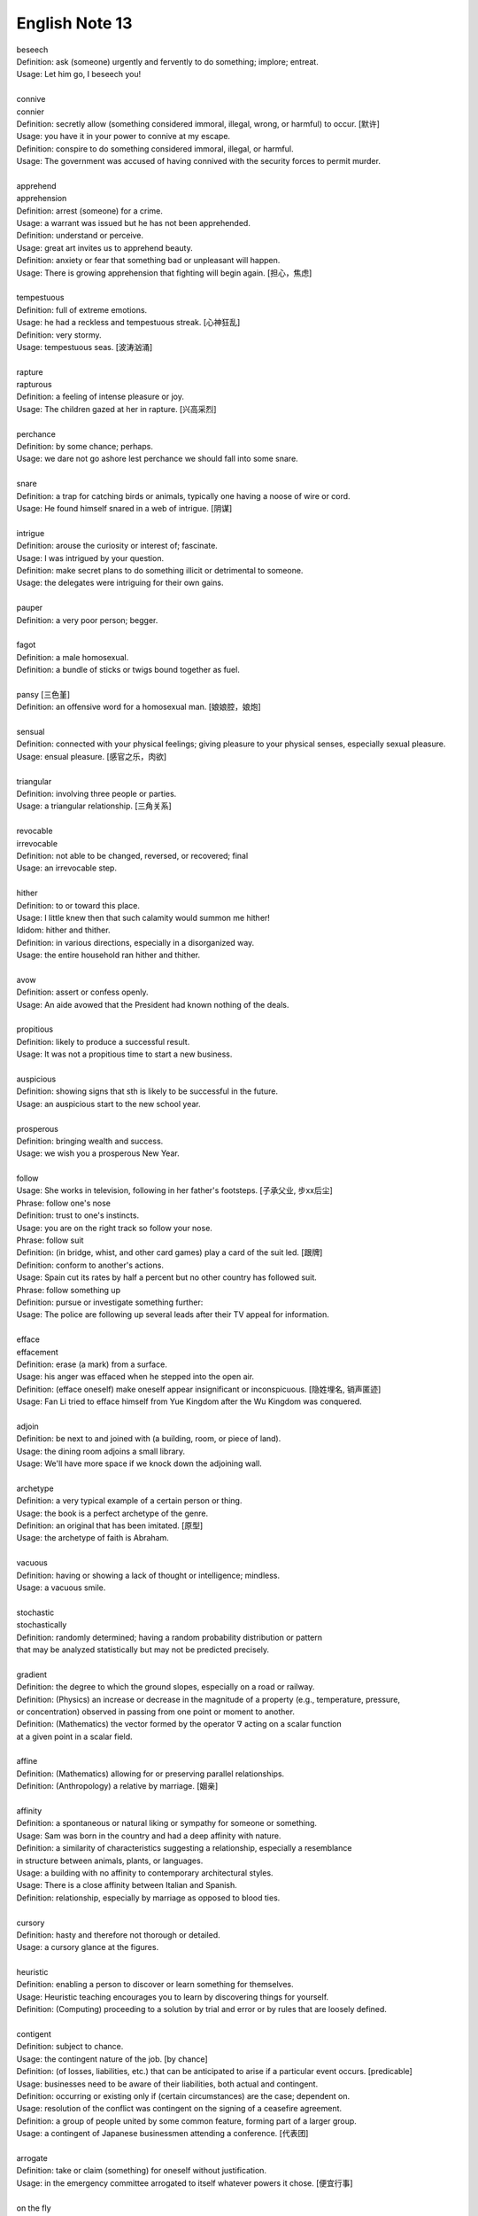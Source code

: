 ***************
English Note 13
***************

| beseech
| Definition: ask (someone) urgently and fervently to do something; implore; entreat.
| Usage: Let him go, I beseech you! 
| 
| connive
| connier
| Definition: secretly allow (something considered immoral, illegal, wrong, or harmful) to occur. [默许]
| Usage: you have it in your power to connive at my escape.
| Definition: conspire to do something considered immoral, illegal, or harmful.
| Usage: The government was accused of having connived with the security forces to permit murder. 
| 
| apprehend
| apprehension
| Definition: arrest (someone) for a crime.
| Usage: a warrant was issued but he has not been apprehended.
| Definition: understand or perceive.
| Usage: great art invites us to apprehend beauty.
| Definition: anxiety or fear that something bad or unpleasant will happen.
| Usage: There is growing apprehension that fighting will begin again. [担心，焦虑]
| 
| tempestuous
| Definition: full of extreme emotions.
| Usage: he had a reckless and tempestuous streak. [心神狂乱]
| Definition: very stormy.
| Usage: tempestuous seas. [波涛汹涌]
| 
| rapture
| rapturous
| Definition: a feeling of intense pleasure or joy.
| Usage: The children gazed at her in rapture. [兴高采烈]
| 
| perchance
| Definition: by some chance; perhaps.
| Usage: we dare not go ashore lest perchance we should fall into some snare.
| 
| snare
| Definition: a trap for catching birds or animals, typically one having a noose of wire or cord.
| Usage: He found himself snared in a web of intrigue. [阴谋]
| 
| intrigue
| Definition: arouse the curiosity or interest of; fascinate.
| Usage: I was intrigued by your question.
| Definition: make secret plans to do something illicit or detrimental to someone.
| Usage: the delegates were intriguing for their own gains.
| 
| pauper
| Definition: a very poor person; begger.
| 
| fagot 
| Definition: a male homosexual.
| Definition: a bundle of sticks or twigs bound together as fuel.
|
| pansy [三色堇]
| Definition: an offensive word for a homosexual man. [娘娘腔，娘炮]
| 
| sensual
| Definition: connected with your physical feelings; giving pleasure to your physical senses, especially sexual pleasure.
| Usage: ensual pleasure. [感官之乐，肉欲]
| 
| triangular
| Definition: involving three people or parties. 
| Usage: a triangular relationship. [三角关系]
|
| revocable
| irrevocable
| Definition: not able to be changed, reversed, or recovered; final
| Usage: an irrevocable step.
| 
| hither
| Definition: to or toward this place.
| Usage: I little knew then that such calamity would summon me hither!
| Ididom: hither and thither.
| Definition: in various directions, especially in a disorganized way.
| Usage: the entire household ran hither and thither.
| 
| avow
| Definition: assert or confess openly.
| Usage: An aide avowed that the President had known nothing of the deals. 
| 
| propitious
| Definition: likely to produce a successful result.
| Usage: It was not a propitious time to start a new business. 
| 
| auspicious
| Definition: showing signs that sth is likely to be successful in the future.
| Usage: an auspicious start to the new school year.
| 
| prosperous
| Definition: bringing wealth and success.
| Usage: we wish you a prosperous New Year.
| 
| follow
| Usage: She works in television, following in her father's footsteps. [子承父业, 步xx后尘]
| Phrase: follow one's nose
| Definition: trust to one's instincts.
| Usage: you are on the right track so follow your nose.
| Phrase: follow suit
| Definition: (in bridge, whist, and other card games) play a card of the suit led. [跟牌]
| Definition: conform to another's actions.
| Usage: Spain cut its rates by half a percent but no other country has followed suit.
| Phrase: follow something up
| Definition: pursue or investigate something further:
| Usage: The police are following up several leads after their TV appeal for information. 
| 
| efface
| effacement
| Definition: erase (a mark) from a surface.
| Usage: his anger was effaced when he stepped into the open air.
| Definition: (efface oneself) make oneself appear insignificant or inconspicuous. [隐姓埋名, 销声匿迹]
| Usage: Fan Li tried to efface himself from Yue Kingdom after the Wu Kingdom was conquered.
| 
| adjoin
| Definition: be next to and joined with (a building, room, or piece of land).
| Usage: the dining room adjoins a small library.
| Usage: We'll have more space if we knock down the adjoining wall.
| 
| archetype
| Definition: a very typical example of a certain person or thing.
| Usage: the book is a perfect archetype of the genre.
| Definition: an original that has been imitated. [原型]
| Usage: the archetype of faith is Abraham.
| 
| vacuous
| Definition: having or showing a lack of thought or intelligence; mindless.
| Usage: a vacuous smile.
| 
| stochastic
| stochastically
| Definition: randomly determined; having a random probability distribution or pattern 
| that may be analyzed statistically but may not be predicted precisely.
| 
| gradient
| Definition: the degree to which the ground slopes, especially on a road or railway.
| Definition: (Physics) an increase or decrease in the magnitude of a property (e.g., temperature, pressure, 
| or concentration) observed in passing from one point or moment to another.
| Definition: (Mathematics) the vector formed by the operator :math:`\nabla` acting on a scalar function 
| at a given point in a scalar field.
|
| affine
| Definition: (Mathematics) allowing for or preserving parallel relationships.
| Definition: (Anthropology) a relative by marriage. [姻亲]
| 
| affinity
| Definition: a spontaneous or natural liking or sympathy for someone or something.
| Usage: Sam was born in the country and had a deep affinity with nature. 
| Definition: a similarity of characteristics suggesting a relationship, especially a resemblance 
| in structure between animals, plants, or languages.
| Usage: a building with no affinity to contemporary architectural styles.
| Usage: There is a close affinity between Italian and Spanish.
| Definition: relationship, especially by marriage as opposed to blood ties.
| 
| cursory
| Definition: hasty and therefore not thorough or detailed.
| Usage: a cursory glance at the figures.
|
| heuristic
| Definition: enabling a person to discover or learn something for themselves.
| Usage: Heuristic teaching encourages you to learn by discovering things for yourself.
| Definition: (Computing) proceeding to a solution by trial and error or by rules that are loosely defined.
| 
| contigent
| Definition: subject to chance.
| Usage: the contingent nature of the job. [by chance]
| Definition: (of losses, liabilities, etc.) that can be anticipated to arise if a particular event occurs. [predicable]
| Usage: businesses need to be aware of their liabilities, both actual and contingent.
| Definition: occurring or existing only if (certain circumstances) are the case; dependent on.
| Usage: resolution of the conflict was contingent on the signing of a ceasefire agreement.
| Definition: a group of people united by some common feature, forming part of a larger group.
| Usage: a contingent of Japanese businessmen attending a conference. [代表团]
|
| arrogate
| Definition: take or claim (something) for oneself without justification.
| Usage: in the emergency committee arrogated to itself whatever powers it chose. [便宜行事]
|
| on the fly
| Definition: (of an addition or modification in computing) Carried out during the running of a program without interruption.
| Definition: do sth quickly, without thinking about it or planning it in advance.
| Usage: These people can make decisions on the fly and don’t have to phone home to their boss. [便宜行事]
| 
| adjudicate
| adjudicative
| Definition: make a formal judgment or decision about a problem or disputed matter.
| Usage: the committee adjudicates on all betting disputes.
| Definition: act as a judge in a competition.
| Usage: we asked him to adjudicate at the local flower show.
| 
| excerpt
| Definition: take (a short extract) from a text.
| Usage: the notes are excerpted from his forthcoming biography.
| 
| forthcoming
| Definition: planned for or about to happen in the near future.
| Usage: the forthcoming football season.
|
| dispel
| Definition: make (a doubt, feeling, or belief) disappear.
| Usage: the brightness of the day did nothing to dispel Elaine's dejection.
| Usage: His speech dispelled any fears about his health. 
| 
| dejection
| Definition: a sad and depressed state; low spirits.
| Usage: he was slumped in deep dejection.
| 
| factual
| Definition: concerned with what is actually the case rather than interpretations of or reactions to it.
| Usage: The essay contains a number of factual errors. 
| 
| chaff
| Definition: the husks of corn or other seed separated by winnowing or threshing. [谷壳，糠] 
| Definition: to make jokes about sb in a friendly way.
| Ididom: separate the wheat from the chaff
| Definition: distinguish valuable people or things from worthless ones.
| 
| lifeline
| Definition: a rope or line used for life-saving, typically one thrown to rescue someone in difficulties in water 
| or one used by sailors to secure themselves to a boat.
| Definition: a line used by a diver for sending signals to the surface.
| Definition: a thing on which someone or something depends or which provides a means of escape from a difficult situation.
| Usage: fertility treatment can seem like a lifeline to childless couples.
| Usage: The extra payments are a lifeline for most single mothers. 
| Definition: (in palmistry) a line on the palm of a person's hand, regarded as indicating how long they will live.
| Phrase: throw a lifeline to sb [雪中送炭]
| Definition: provide sb with a means of escaping from a difficult situation.
| 
| spirit
| Definition: a specified emotion or mood, especially one prevailing at a particular time.
| Usage: I hope the team will build on this spirit of confidence.
| Phrase: in (or in the) spirit
| Definition: in thought or intention though not physically.
| Usage: he couldn't be here in person, but he is with us in spirit.
| Phrase: out of spirits
| Definition: sad; discouraged.
| Usage: I was too tired and out of spirits to eat or drink much.
| Idiom: the spirit is willing but the flesh is weak [心有余而力不足，力不从心]
| Definition: sb has good intentions but fails to live up to them.
| 
| advent
| Definition: the arrival of a notable person, thing, or event.
| Usage: The advent of television.
| 
| observant
| Definition: quick to notice things.
| Usage: her observant eye took in every detail.
| 
| bruise [撞伤，淤青]
| Definition: an injury appearing as an area of discolored skin on the body, caused by a blow or impact rupturing underlying blood vessels.
| Definition: an area of damage on a fruit, vegetable, or plant.
| Usage: She had slipped and badly bruised her face. 
| Usage: Strawberries bruise easily. 
| Usage: They had been badly bruised by the defeat. 
| Usage: a bruised ego.
| 
| grail [圣杯]
| Definition: a thing that is being earnestly pursued or sought after.
| Usage: profit has become the holy grail. [唯利是图]

#. the Grail [圣杯]
   
    (in medieval legend) the cup or platter used by Jesus at the Last Supper, 
    and in which Joseph of Arimathea received Christ's blood at the Cross. 
    Quests for it undertaken by medieval knights are described in versions of 
    the Arthurian legends written from the early 13th century onward.

#. Palmistry [手相]
   
   the art or practice of supposedly interpreting a person's character 
   or predicting their future by examining the lines and other features 
   of the hand, especially the palm and fingers.

#. Zodiac [黄道十二宫，占星术] 
   
    A belt of the heavens within about :math:`8^\circ` either side of the ecliptic, 
    including all apparent positions of the sun, moon, and most familiar planets.
    It is divided into twelve equal divisions or signs (Aries, Taurus, Gemini, Cancer, 
    Leo, Virgo, Libra, Scorpio, Sagittarius, Capricorn, Aquarius, Pisces), which some 
    people believe can be used to predict how the planets will influence our lives.

    .. image:: images/zodiac_signs.jpg
    .. image:: images/zodiac_signs_02.png

#. Big Bang
   
    A fireball of radiation at extremely high temperature and density, but occupying a tiny volume, 
    is believed to have formed around 13.7 billion years ago. This expanded and cooled, extremely 
    fast at first, but more slowly as subatomic particles condensed into matter that later 
    accumulated to form galaxies and stars. The galaxies are currently still retreating from one another. 
    What was left of the original radiation continued to cool and has been detected as a uniform 
    background of weak microwave radiation.

    .. image:: images/bedin1.png
    .. image:: images/cosmos-space.jpg
    .. image:: images/cosmos-space_2.jpg
